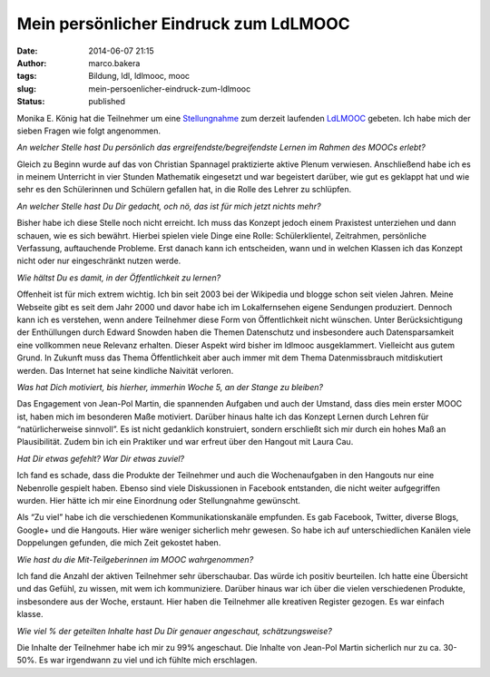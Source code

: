 Mein persönlicher Eindruck zum LdLMOOC
######################################
:date: 2014-06-07 21:15
:author: marco.bakera
:tags: Bildung, ldl, ldlmooc, mooc
:slug: mein-persoenlicher-eindruck-zum-ldlmooc
:status: published

|Sprechblasen|

Monika E. König hat die Teilnehmer um eine
`Stellungnahme <http://lernspielwiese.com/2014/06/07/der-ldlmooc-aus-teilgeberinnen-sicht-index/>`__
zum derzeit laufenden
`LdLMOOC <{filename}lernen-durch-lehren-eine-visualisierung.rst>`__
gebeten. Ich habe mich der sieben Fragen wie folgt angenommen.

*An welcher Stelle hast Du persönlich das ergreifendste/begreifendste
Lernen im Rahmen des MOOCs erlebt?*

Gleich zu Beginn wurde auf das von Christian Spannagel praktizierte
aktive Plenum verwiesen. Anschließend habe ich es in meinem Unterricht
in vier Stunden Mathematik eingesetzt und war begeistert darüber, wie
gut es geklappt hat und wie sehr es den Schülerinnen und Schülern
gefallen hat, in die Rolle des Lehrer zu schlüpfen.

*An welcher Stelle hast Du Dir gedacht, och nö, das ist für mich jetzt
nichts mehr?*

Bisher habe ich diese Stelle noch nicht erreicht. Ich muss das Konzept
jedoch einem Praxistest unterziehen und dann schauen, wie es sich
bewährt. Hierbei spielen viele Dinge eine Rolle: Schülerklientel,
Zeitrahmen, persönliche Verfassung, auftauchende Probleme. Erst danach
kann ich entscheiden, wann und in welchen Klassen ich das Konzept nicht
oder nur eingeschränkt nutzen werde.

*Wie hältst Du es damit, in der Öffentlichkeit zu lernen?*

Offenheit ist für mich extrem wichtig. Ich bin seit 2003 bei der
Wikipedia und blogge schon seit vielen Jahren. Meine Webseite gibt es
seit dem Jahr 2000 und davor habe ich im Lokalfernsehen eigene Sendungen
produziert. Dennoch kann ich es verstehen, wenn andere Teilnehmer diese
Form von Öffentlichkeit nicht wünschen. Unter Berücksichtigung der
Enthüllungen durch Edward Snowden haben die Themen Datenschutz und
insbesondere auch Datensparsamkeit eine vollkommen neue Relevanz
erhalten. Dieser Aspekt wird bisher im ldlmooc ausgeklammert. Vielleicht
aus gutem Grund. In Zukunft muss das Thema Öffentlichkeit aber auch
immer mit dem Thema Datenmissbrauch mitdiskutiert werden. Das Internet
hat seine kindliche Naivität verloren.

*Was hat Dich motiviert, bis hierher, immerhin Woche 5, an der Stange zu
bleiben?*

Das Engagement von Jean-Pol Martin, die spannenden Aufgaben und auch der
Umstand, dass dies mein erster MOOC ist, haben mich im besonderen Maße
motiviert. Darüber hinaus halte ich das Konzept Lernen durch Lehren für
“natürlicherweise sinnvoll”. Es ist nicht gedanklich konstruiert,
sondern erschließt sich mir durch ein hohes Maß an Plausibilität. Zudem
bin ich ein Praktiker und war erfreut über den Hangout mit Laura Cau.

*Hat Dir etwas gefehlt? War Dir etwas zuviel?*

Ich fand es schade, dass die Produkte der Teilnehmer und auch die
Wochenaufgaben in den Hangouts nur eine Nebenrolle gespielt haben.
Ebenso sind viele Diskussionen in Facebook entstanden, die nicht weiter
aufgegriffen wurden. Hier hätte ich mir eine Einordnung oder
Stellungnahme gewünscht.

Als “Zu viel” habe ich die verschiedenen Kommunikationskanäle empfunden.
Es gab Facebook, Twitter, diverse Blogs, Google+ und die Hangouts. Hier
wäre weniger sicherlich mehr gewesen. So habe ich auf unterschiedlichen
Kanälen viele Doppelungen gefunden, die mich Zeit gekostet haben.

*Wie hast du die Mit-Teilgeberinnen im MOOC wahrgenommen?*

Ich fand die Anzahl der aktiven Teilnehmer sehr überschaubar. Das würde
ich positiv beurteilen. Ich hatte eine Übersicht und das Gefühl, zu
wissen, mit wem ich kommuniziere. Darüber hinaus war ich über die vielen
verschiedenen Produkte, insbesondere aus der Woche, erstaunt. Hier haben
die Teilnehmer alle kreativen Register gezogen. Es war einfach klasse.

*Wie viel % der geteilten Inhalte hast Du Dir genauer angeschaut,
schätzungsweise?*

Die Inhalte der Teilnehmer habe ich mir zu 99% angeschaut. Die Inhalte
von Jean-Pol Martin sicherlich nur zu ca. 30-50%. Es war irgendwann zu
viel und ich fühlte mich erschlagen.

 

.. |Sprechblasen| image:: {filename}images/2014/06/Sprechblasen.png
   :class: size-full wp-image-1073 alignright
   :width: 128px
   :height: 128px
